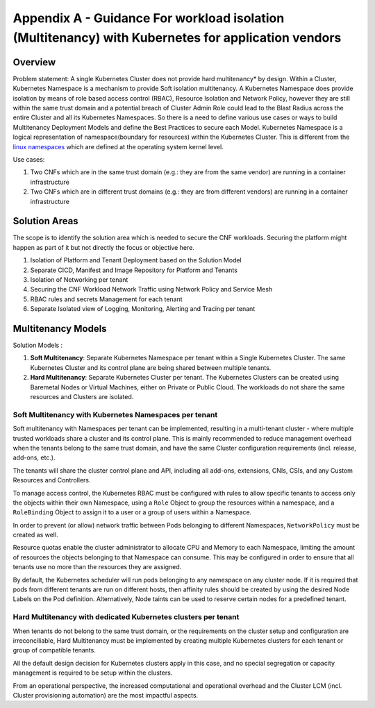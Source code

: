 Appendix A - Guidance For workload isolation (Multitenancy) with Kubernetes for application vendors
===================================================================================================

Overview
--------

Problem statement: A single Kubernetes Cluster does not provide hard multitenancy\* by design. Within a Cluster, Kubernetes Namespace is a mechanism to provide Soft isolation multitenancy.
A Kubernetes Namespace does provide isolation by means of role based access control (RBAC), Resource Isolation and Network Policy, however they are still within the same trust domain and a potential breach of Cluster Admin Role could lead to the Blast Radius across the entire Cluster and all its Kubernetes Namespaces.
So there is a need to define various use cases or ways to build Multitenancy Deployment Models and define the Best Practices to secure each Model.
Kubernetes Namespace is a logical representation of namespace(boundary for resources) within the Kubernetes Cluster.
This is different from the `linux namespaces <https://en.wikipedia.org/wiki/Linux_namespaces>`__ which are defined at the operating system kernel level.

.. image:: ../figures/Model2-cluster-isolation.png
   :alt: "Cluster Isolation"

.. image:: ../figures/Model1-ns.png
   :alt: "Network Service"


Use cases:

1. Two CNFs which are in the same trust domain (e.g.: they are from the same vendor) are running in a container infrastructure
2. Two CNFs which are in different trust domains (e.g.: they are from different vendors) are running in a container infrastructure

Solution Areas
--------------

The scope is to identify the solution area which is needed to secure the CNF workloads. Securing the platform might happen as part of it but not directly the focus or objective here.

1. Isolation of Platform and Tenant Deployment based on the Solution Model
2. Separate CICD, Manifest and Image Repository for Platform and Tenants
3. Isolation of Networking per tenant
4. Securing the CNF Workload Network Traffic using Network Policy and Service Mesh
5. RBAC rules and secrets Management for each tenant
6. Separate Isolated view of Logging, Monitoring, Alerting and Tracing per tenant

Multitenancy Models
-------------------

Solution Models :

1. **Soft Multitenancy**: Separate Kubernetes Namespace per tenant within a Single Kubernetes Cluster. The same Kubernetes Cluster and its control plane are being shared between multiple tenants.
2. **Hard Multitenancy**: Separate Kubernetes Cluster per tenant.
   The Kubernetes Clusters can be created using Baremetal Nodes or Virtual Machines, either on Private or Public Cloud.
   The workloads do not share the same resources and Clusters are isolated.

Soft Multitenancy with Kubernetes Namespaces per tenant
~~~~~~~~~~~~~~~~~~~~~~~~~~~~~~~~~~~~~~~~~~~~~~~~~~~~~~~

Soft multitenancy with Namespaces per tenant can be implemented, resulting in a multi-tenant cluster - where multiple trusted workloads share a cluster and its control plane.
This is mainly recommended to reduce management overhead when the tenants belong to the same trust domain, and have the same Cluster configuration requirements (incl. release, add-ons, etc.).

The tenants will share the cluster control plane and API, including all add-ons, extensions, CNIs, CSIs, and any Custom Resources and Controllers.

To manage access control, the Kubernetes RBAC must be configured with rules to allow specific tenants to access only the objects within their own Namespace, using a ``Role`` Object to group the resources within a namespace, and a ``RoleBinding`` Object to assign it to a user or a group of users within a Namespace.

In order to prevent (or allow) network traffic between Pods belonging to different Namespaces, ``NetworkPolicy`` must be created as well.

Resource quotas enable the cluster administrator to allocate CPU and Memory to each Namespace, limiting the amount of resources the objects belonging to that Namespace can consume. This may be configured in order to ensure that all tenants use no more than the resources they are assigned.

By default, the Kubernetes scheduler will run pods belonging to any namespace on any cluster node. If it is required that pods from different tenants are run on different hosts, then affinity rules should be created by using the desired Node Labels on the Pod definition. Alternatively, Node taints can be used to reserve certain nodes for a predefined tenant.

Hard Multitenancy with dedicated Kubernetes clusters per tenant
~~~~~~~~~~~~~~~~~~~~~~~~~~~~~~~~~~~~~~~~~~~~~~~~~~~~~~~~~~~~~~~

When tenants do not belong to the same trust domain, or the requirements on the cluster setup and configuration are irreconciliable, Hard Multitenancy must be implemented by creating multiple Kubernetes clusters for each tenant or group of compatible tenants.

All the default design decision for Kubernetes clusters apply in this case, and no special segregation or capacity management is required to be setup within the clusters.

From an operational perspective, the increased computational and operational overhead and the Cluster LCM (incl. Cluster provisioning automation) are the most impactful aspects.

